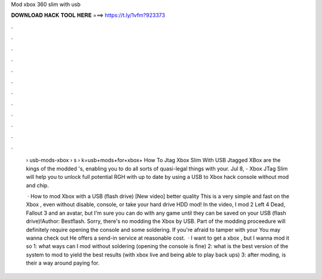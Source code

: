 Mod xbox 360 slim with usb



𝐃𝐎𝐖𝐍𝐋𝐎𝐀𝐃 𝐇𝐀𝐂𝐊 𝐓𝐎𝐎𝐋 𝐇𝐄𝐑𝐄 ===> https://t.ly/1vfm?923373



.



.



.



.



.



.



.



.



.



.



.



.

 › usb-mods-xbox › s › k=usb+mods+for+xbox+ How To Jtag Xbox Slim With USB Jtagged XBox are the kings of the modded 's, enabling you to do all sorts of quasi-legal things with your. Jul 8, - Xbox JTag Slim will help you to unlock full potential RGH with up to date by using a USB to Xbox hack console without mod and chip.
 
  · How to mod Xbox with a USB (flash drive) [New video] better quality This is a very simple and fast on the Xbox , even without disable, console, or take your hard drive HDD mod! In the video, I mod 2 Left 4 Dead, Fallout 3 and an avatar, but I'm sure you can do with any game until they can be saved on your USB (flash drive)!Author: Bestflash. Sorry, there's no modding the Xbox by USB. Part of the modding proceedure will definitely require opening the console and some soldering. If you're afraid to tamper with your You may wanna check out  He offers a send-in service at reasonable cost.  · I want to get a xbox , but I wanna mod it so 1: what ways can I mod without soldering (opening the console is fine) 2: what is the best version of the system to mod to yield the best results (with xbox live and being able to play back ups) 3: after moding, is their a way around paying for.
